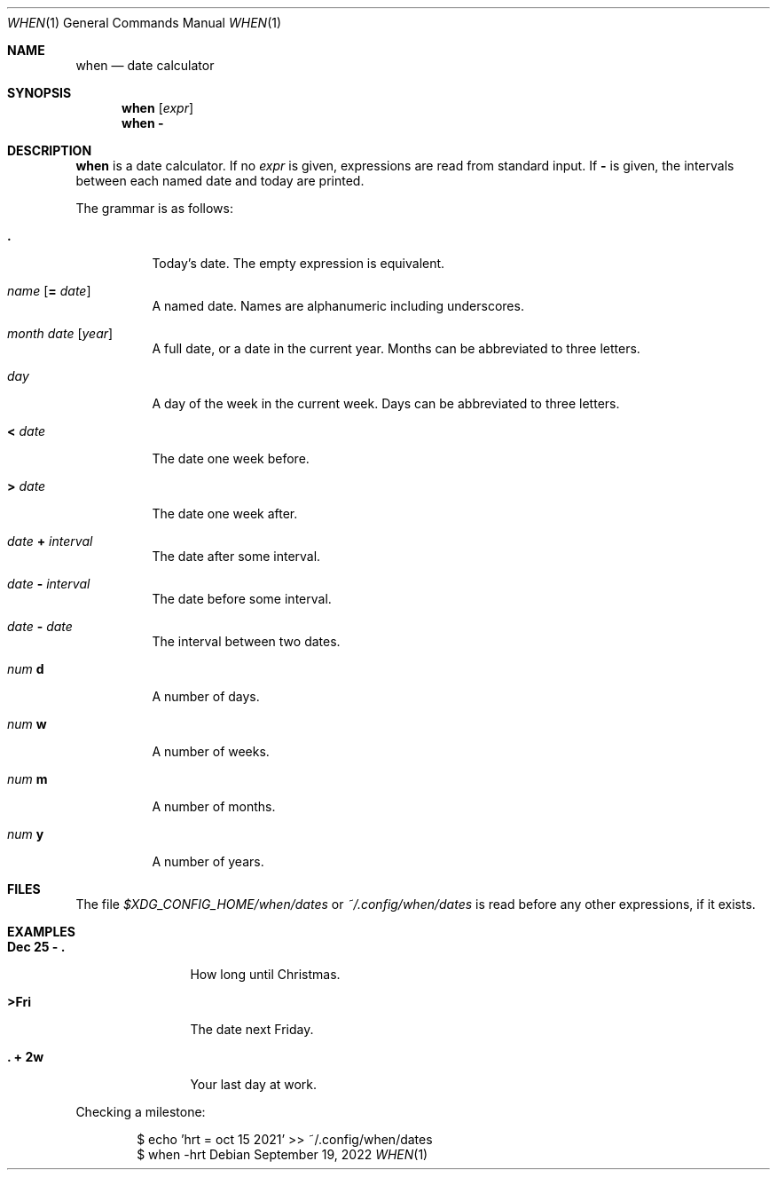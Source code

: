 .Dd September 19, 2022
.Dt WHEN 1
.Os
.
.Sh NAME
.Nm when
.Nd date calculator
.
.Sh SYNOPSIS
.Nm
.Op Ar expr
.Nm
.Cm -
.
.Sh DESCRIPTION
.Nm
is a date calculator.
If no
.Ar expr
is given,
expressions are read
from standard input.
If
.Cm -
is given,
the intervals between each named date
and today are printed.
.
.Pp
The grammar is as follows:
.Bl -tag -width Ds
.It Sy \&.
Today's date.
The empty expression is equivalent.
.
.It Ar name Op Sy = Ar date
A named date.
Names are alphanumeric including underscores.
.
.It Ar month Ar date Op Ar year
A full date,
or a date in the current year.
Months can be abbreviated to three letters.
.
.It Ar day
A day of the week
in the current week.
Days can be abbreviated to three letters.
.
.It Sy < Ar date
The date one week before.
.
.It Sy > Ar date
The date one week after.
.
.It Ar date Sy + Ar interval
The date after some interval.
.
.It Ar date Sy - Ar interval
The date before some interval.
.
.It Ar date Sy - Ar date
The interval between two dates.
.
.It Ar num Sy d
A number of days.
.
.It Ar num Sy w
A number of weeks.
.
.It Ar num Sy m
A number of months.
.
.It Ar num Sy y
A number of years.
.El
.
.Sh FILES
The file
.Pa $XDG_CONFIG_HOME/when/dates
or
.Pa ~/.config/when/dates
is read before any other expressions,
if it exists.
.
.Sh EXAMPLES
.Bl -tag -width "Dec 25 - ."
.It Ic Dec 25 - \&.
How long until Christmas.
.It Ic >Fri
The date next Friday.
.It Ic \&. + 2w
Your last day at work.
.El
.Pp
Checking a milestone:
.Bd -literal -offset indent
$ echo 'hrt = oct 15 2021' >> ~/.config/when/dates
$ when -hrt
.Ed
